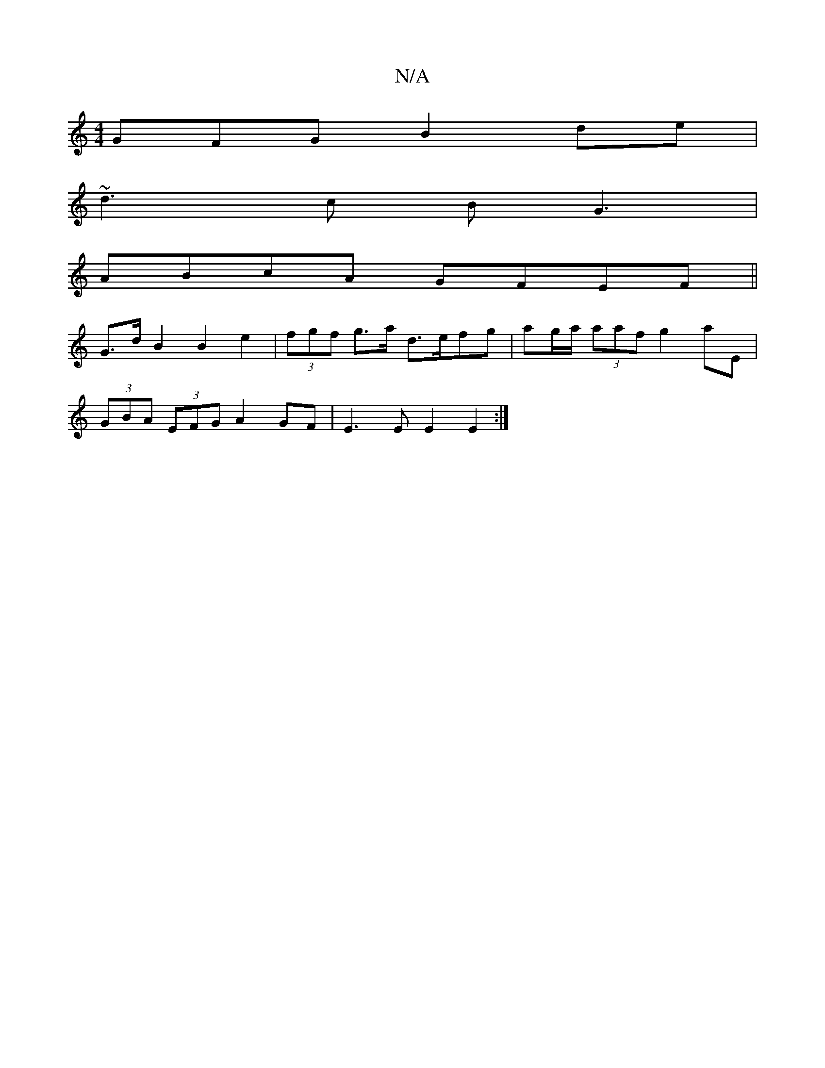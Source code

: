 X:1
T:N/A
M:4/4
R:N/A
K:Cmajor
GFG B2 de |
~d3c BG3 |
ABcA GFEF ||
G>d B2 B2 e2 | (3fgf g>a d>efg | ag/a/ (3aaf g2 aE |
(3GBA (3EFG A2 GF | E3 E E2 E2 :|

|: d2 G/F/ E2 G FEF E3 G3 :|

|: G2E A2d cAB | d3 e2 A Bde gdB |
B2B EBA B2A